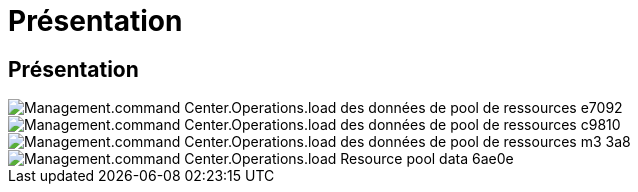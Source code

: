 = Présentation
:allow-uri-read: 




== Présentation

image::Management.command_center.operations.load_resource_pool_data-e7092.png[Management.command Center.Operations.load des données de pool de ressources e7092]

image::Management.command_center.operations.load_resource_pool_data-c9810.png[Management.command Center.Operations.load des données de pool de ressources c9810]

image::Management.command_center.operations.load_resource_pool_data-cb3a8.png[Management.command Center.Operations.load des données de pool de ressources m3 3a8]

image::Management.command_center.operations.load_resource_pool_data-6ae0e.png[Management.command Center.Operations.load Resource pool data 6ae0e]

